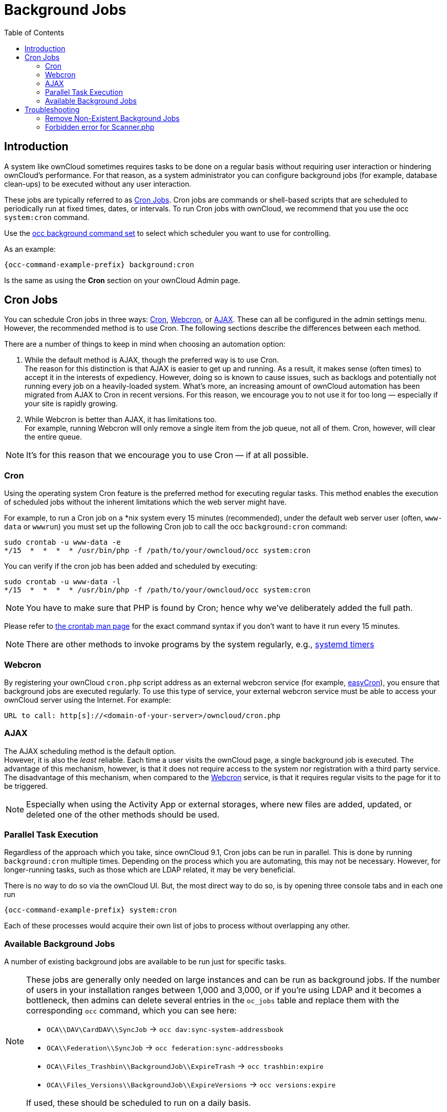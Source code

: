 = Background Jobs
:toc: right
:page-aliases: go/admin-background-jobs.adoc
:cron_url: https://en.wikipedia.org/wiki/Cron
:crontab_url: https://linux.die.net/man/1/crontab
:systemd_url: https://wiki.archlinux.org/index.php/Systemd/Timers

== Introduction

A system like ownCloud sometimes requires tasks to be done on a regular basis without requiring user interaction or hindering ownCloud's performance. For that reason, as a system administrator you can configure background jobs (for example, database clean-ups) to be executed without any user interaction.

These jobs are typically referred to as {cron_url}[Cron Jobs]. Cron jobs are commands or shell-based scripts that are scheduled to periodically run at fixed times, dates, or intervals. To run Cron jobs with ownCloud, we recommend that you use the occ `system:cron` command.

Use the xref:configuration/server/occ_command.adoc#background-jobs-selector[occ background command set] to select which scheduler you want to use for controlling.

As an example:

[source,bash,subs="attributes+"]
----
{occ-command-example-prefix} background:cron
----

Is the same as using the *Cron* section on your ownCloud Admin page.

== Cron Jobs

You can schedule Cron jobs in three ways: xref:cron[Cron], xref:webcron[Webcron], or xref:ajax[AJAX]. These can all be configured in the admin settings menu. However, the recommended method is to use Cron. The following sections describe the differences between each method.

There are a number of things to keep in mind when choosing an automation option:

. While the default method is AJAX, though the preferred way is to use Cron. +
The reason for this distinction is that AJAX is easier to get up and running. As a result, it makes sense (often times) to accept it in the interests of expediency. However, doing so is known to cause issues, such as backlogs and potentially not running every job on a heavily-loaded system. What's more, an increasing amount of ownCloud automation has been migrated from AJAX to Cron in recent versions. For this reason, we encourage you to not use it for too long — especially if your site is rapidly growing.

. While Webcron is better than AJAX, it has limitations too. +
For example, running Webcron will only remove a single item from the job queue, not all of them. Cron, however, will clear the entire queue.

NOTE: It's for this reason that we encourage you to use Cron — if at all possible.

=== Cron

Using the operating system Cron feature is the preferred method for executing regular tasks. This method enables the execution of scheduled jobs without the inherent limitations which the web server might have.

For example, to run a Cron job on a *nix system every 15 minutes (recommended), under the default web server user (often, `www-data` or `wwwrun`) you must set up the following Cron job to call the occ `background:cron` command:

[source,bash]
----
sudo crontab -u www-data -e
*/15  *  *  *  * /usr/bin/php -f /path/to/your/owncloud/occ system:cron
----

You can verify if the cron job has been added and scheduled by executing:

[source,bash]
----
sudo crontab -u www-data -l
*/15  *  *  *  * /usr/bin/php -f /path/to/your/owncloud/occ system:cron
----

NOTE: You have to make sure that PHP is found by Cron; hence why we've deliberately added the full path.

Please refer to {crontab_url}[the crontab man page] for the exact command syntax if you don't want to have it run every 15 minutes.

NOTE: There are other methods to invoke programs by the system regularly, e.g., {systemd_url}[systemd timers]

=== Webcron

By registering your ownCloud `cron.php` script address as an external webcron service (for example, http://www.easycron.com/[easyCron]), you ensure that background jobs are executed regularly. To use this type of service, your external webcron service must be able to access your ownCloud server using the Internet. For example:

[source,plaintext]
----
URL to call: http[s]://<domain-of-your-server>/owncloud/cron.php
----

=== AJAX

The AJAX scheduling method is the default option. +
However, it is also the _least_ reliable. Each time a user visits the ownCloud page, a single background job is executed. The advantage of this mechanism, however, is that it does not require access to the system nor registration with a third party service.  The disadvantage of this mechanism, when compared to the xref:webcron[Webcron] service, is that it requires regular visits to the page for it to be triggered.

NOTE: Especially when using the Activity App or external storages, where new files are added, updated, or deleted one of the other methods should be used.

=== Parallel Task Execution

Regardless of the approach which you take, since ownCloud 9.1, Cron jobs can be run in parallel. This is done by running `background:cron` multiple times. Depending on the process which you are automating, this may not be necessary. However, for longer-running tasks, such as those which are LDAP related, it may be very beneficial.

There is no way to do so via the ownCloud UI. But, the most direct way to do so, is by opening three console tabs and in each one run

[source,bash,subs="attributes+"]
----
{occ-command-example-prefix} system:cron
----

Each of these processes would acquire their own list of jobs to process without overlapping any other.

=== Available Background Jobs

A number of existing background jobs are available to be run just for specific tasks.

[NOTE]
====
These jobs are generally only needed on large instances and can be run as background jobs. If the number of users in your installation ranges between 1,000 and 3,000, or if you're using LDAP and it becomes a bottleneck, then admins can delete several entries in the `oc_jobs` table and replace them with the corresponding `occ` command, which you can see here:

* `OCA\\DAV\CardDAV\\SyncJob` -> `occ dav:sync-system-addressbook`
* `OCA\\Federation\\SyncJob` -> `occ federation:sync-addressbooks`
* `OCA\\Files_Trashbin\\BackgroundJob\\ExpireTrash` -> `occ trashbin:expire`
* `OCA\\Files_Versions\\BackgroundJob\\ExpireVersions` -> `occ versions:expire`

If used, these should be scheduled to run on a daily basis.
====

While not exhaustive, these include:

==== CleanupChunks

The `CleanupChunks` command, `occ dav:cleanup-chunks`, will clean up outdated chunks (uploaded files) more than a certain number of days old and needs to be added to your crontab.

NOTE: There is no matching background job to delete from the `oc_jobs` table.

==== ExpireTrash

The ExpireTrash job, contained in `OCA\Files_Trashbin\BackgroundJob\ExpireTrash`, will remove any file in the ownCloud trash bin which is older than the specified maximum file retention time.  It can be run, as follows, using the xref:configuration/server/occ_command.adoc#trashbin[OCC trashbin] command:

[source,bash,subs="attributes+"]
----
{occ-command-example-prefix} trashbin:expire
----

==== ExpireVersions

The ExpireVersions job, contained in `OCA\Files_Versions\BackgroundJob\ExpireVersions`, will expire versions of files which are older than the specified maximum version retention time. It can be run, as follows, using the xref:configuration/server/occ_command.adoc#versions[OCC versions] command:

[source,bash,subs="attributes+"]
----
{occ-command-example-prefix} versions:expire
----

CAUTION: Please take care when adding `ExpireTrash` and `ExpireVersions` as xref:cron[Cron] jobs. Make sure that they're not started in parallel on multiple machines. Running in parallel on a single machine is fine. But, currently, there isn't sufficient locking in place to prevent them from conflicting with each other if running in parallel across multiple machines.

==== SyncJob (CardDAV)

The `CardDAV SyncJob`, contained in `OCA\DAV\CardDAV\SyncJob`, syncs the local system address book, updating any existing contacts, and deleting any expired contacts. It can be run, as follows, using the xref:configuration/server/occ_command.adoc#dav-commands[OCC dav] command:

[source,bash,subs="attributes+"]
----
{occ-command-example-prefix} dav:sync-system-addressbook
----

==== SyncJob (Federation)

OCAFederationSyncJob

It can be run, as follows, using the
xref:configuration/server/occ_command.adoc#federation-sync[OCC federation sync] command:

[source,bash,subs="attributes+"]
----
{occ-command-example-prefix} federation:sync-addressbooks
----

== Troubleshooting

=== Remove Non-Existent Background Jobs

See the xref:troubleshooting/remove_non_existent_bg_jobs.adoc[Remove Non-Existent Background Jobs] section in the general troubleshooting documentation for more details.

=== Forbidden error for Scanner.php

If you find a **Forbidden** error message in your log files, with a reference to the `Scanner.php` file, then you should:

* Check if you have any shares with the status `pending`.
* Configure `conditional logging` for cron to see more output.
